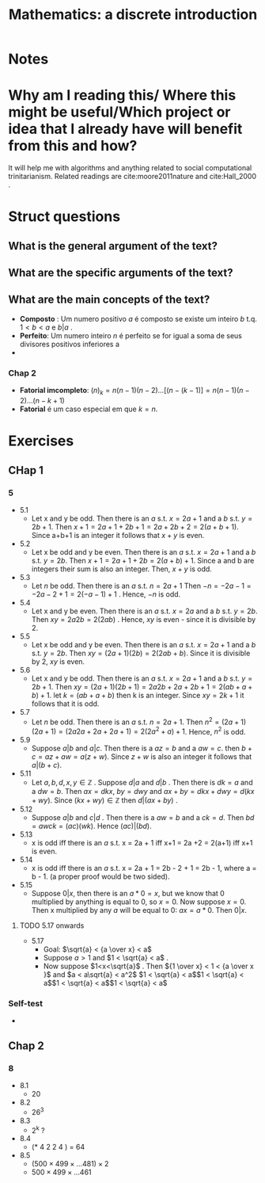#+TITLE: Mathematics: a discrete introduction
#+ROAM_KEY: cite:scheinerman2012mathematics
*  Notes
:PROPERTIES:
:Custom_ID: scheinerman2012mathematics
:NOTER_DOCUMENT: %(orb-process-file-field "scheinerman2012mathematics")
:AUTHOR: Scheinerman, E. A.
:JOURNAL:
:DATE:
:YEAR: 2012
:DOI:
:URL:
:END:


* Why am I reading this/ Where this might be useful/Which project or idea that I already have will benefit from this and how?
It will help me with algorithms and anything related to social computational trinitarianism.
Related readings are cite:moore2011nature and cite:Hall_2000 .



* Struct questions

** What is the general argument of the text?
** What are the specific arguments of the text?
** What are the main concepts of the text?
- *Composto* : Um numero positivo \(a\) é composto se existe um inteiro \(b\) t.q. \(1 < b< a\) e  \(b |a\) .
- *Perfeito*: Um numero inteiro \(n\) é perfeito se for igual a soma de seus divisores positivos inferiores a
-
*** Chap 2
- *Fatorial imcompleto*: \((n)_k = n(n-1)(n-2)\ldots[(n-(k-1)] = n(n-1)(n-2)\ldots(n-k+1)\)
- *Fatorial* é um caso especial em que \(k=n\).


* Exercises
** CHap 1
*** 5
- 5.1
  - Let x and y be odd. Then there is an \(a\) s.t.  \(x = 2a + 1\) and a \(b\) s.t. \(y = 2b + 1 \). Then \(x + 1 = 2a+1 + 2b +1 = 2a+2b+2 = 2(a+b+1)\). Since a+b+1 is an integer it follows that \(x+y\) is even.
- 5.2
  - Let x  be odd and y be even. Then there is an \(a\) s.t.  \(x = 2a + 1\) and a \(b\) s.t. \(y = 2b\). Then \(x+1 = 2a + 1 + 2b = 2(a+b) + 1\). Since a and b are integers their sum is also an integer. Then, \(x+y\)  is odd.
- 5.3
  - Let \(n\) be odd. Then there is an \(a\) s.t. \(n = 2a + 1\) Then \(-n = -2a - 1 = -2a - 2 + 1  = 2(-a-1) + 1\) . Hence, \(-n\)  is odd.
- 5.4
  - Let x and y be even. Then there is an \(a\) s.t.  \(x = 2a\) and a \(b\) s.t. \(y = 2b \). Then \(xy = 2a2b = 2(2ab)\) . Hence, \(xy\) is even - since it is divisible by 2.
- 5.5
  - Let x be odd and y be even. Then there is an \(a\) s.t.  \(x = 2a + 1\) and a \(b\) s.t. \(y = 2b\). Then \(xy = (2a + 1)(2b) = 2(2ab + b)\). Since it is divisible by 2, \(xy\) is even.
- 5.6
  + Let x and y be odd. Then there is an \(a\) s.t. \(x = 2a + 1\) and a \(b\)
    s.t. \(y = 2b + 1 \). Then \(xy = (2a+1) (2b + 1 ) = 2a2b + 2a + 2b + 1 =
    2(ab + a + b) + 1 \). let \(k = (ab + a + b) \) then k is an integer. Since \(xy = 2k+1\) it follows that it is odd.
- 5.7
  - Let \(n\) be odd. Then there is an \(a\) s.t. \(n = 2a + 1\). Then \(n^2 =
    (2a + 1)(2a+1) = (2a2a+2a+2a+1)= 2(2a^2+a)+1\). Hence, \(n^2\) is odd.

- 5.9
  + Suppose \(a|b\) and \(a|c\). Then there is a \(az = b\) and a \(aw = c\). then \(b+c = az + aw = a(z+w)\). Since \(z+w\) is also an integer it follows that \(a|(b+c)\).
- 5.11
  - Let \(a,b,d,x,y \in \mathbb{Z}\) . Suppose \(d|a\) and \(d|b\) . Then there  is \(dk =a\) and a \(dw = b\). Then \(ax = dkx\),  \(by = dwy\) and \(ax + by = dkx + dwy = d(kx + wy)\). Since \( (kx +wy) \in \mathbb{Z}\) then \(d|(ax +by)\) .

- 5.12
  - Suppose \(a|b\) and \(c|d\) . Then there is a \(aw=b\) and a \(ck =d\). Then \(bd = awck = (ac)(wk)\). Hence \((ac)|(bd)\).

- 5.13
  - x is odd iff there is an \(a\) s.t. x = 2a + 1 iff x+1 = 2a +2 = 2(a+1) iff x+1 is even.
- 5.14
  - x is odd iff there is an \(a\) s.t. x = 2a + 1 = 2b - 2 + 1 = 2b - 1,  where  a = b - 1. (a proper proof would be two sided).

- 5.15
  - Suppose \(0|x\), then there is an \(a * 0 = x\), but we know that 0
    multiplied by anything is equal to 0, so \(x=0\). Now suppose \(x = 0\). Then x multiplied by any \(a\) will be equal to 0:  \(ax = a * 0\). Then \(0|x\).
**** TODO 5.17 onwards
- 5.17
  - Goal: \(\sqrt{a} < {a \over x} < a\)
  - Suppose \(a>1\) and \(1 < \sqrt{a} < a\) .
  - Now suppose \(1<x<\sqrt{a}\) . Then \({1 \over x} < 1 < {a \over x }\)  and \(a < a\sqrt{a} < a^2\) \(1 < \sqrt{a} < a\)\(1 < \sqrt{a} < a\)\(1 < \sqrt{a} < a\)\(1 < \sqrt{a} < a\)
*** Self-test
-
** Chap 2
*** 8
- 8.1
  - 20
- 8.2
  - 26^3
- 8.3
  - 2^k ?
- 8.4
  - (* 4 2 2 4 ) = 64
- 8.5
  - \((500 \times 499 \times \ldots 481) \times 2\)
  - \(500 \times 499 \times \ldots 461\)
